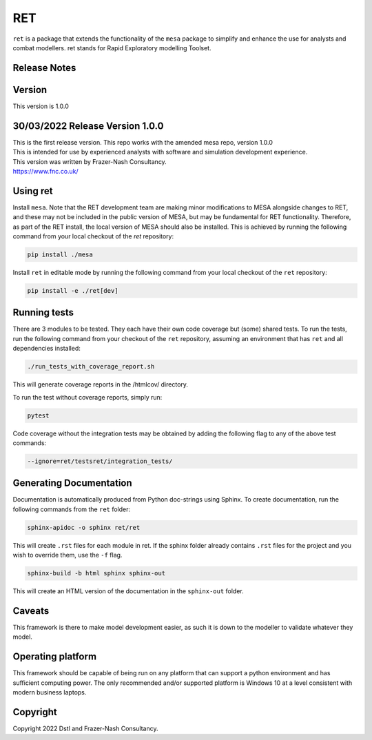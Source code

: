 RET
===

``ret`` is a package that extends the functionality of the ``mesa`` package to simplify and enhance the use for analysts and combat modellers.
ret stands for Rapid Exploratory modelling Toolset.

Release Notes
-------------

Version
-------

This version is 1.0.0

30/03/2022 Release Version 1.0.0
---------------------------------

| This is the first release version.
  This repo works with the amended mesa repo, version 1.0.0
| This is intended for use by experienced analysts with software and simulation development experience.
| This version was written by Frazer-Nash Consultancy.
| https://www.fnc.co.uk/


Using ret
--------------

Install ``mesa``. Note that the RET development team are making minor modifications to MESA alongside changes to RET, and these may not be included in the public version of MESA, but may be fundamental for RET functionality. Therefore, as part of the RET install, the local version of MESA should also be installed. This is achieved by running the following command from your local checkout of the `ret` repository:

.. code:: bash

    pip install ./mesa

Install ``ret`` in editable mode by running the following command from your local checkout of the ``ret`` repository:

.. code:: bash

    pip install -e ./ret[dev]

Running tests
-------------

There are 3 modules to be tested. They each have their own code coverage but (some) shared tests.
To run the tests, run the following command from your checkout of the ``ret`` repository, assuming an environment that has ``ret`` and all dependencies installed:

.. code:: bash

    ./run_tests_with_coverage_report.sh
    
This will generate coverage reports in the /htmlcov/ directory.

To run the test without coverage reports, simply run:

.. code:: bash

    pytest


Code coverage without the integration tests may be obtained by adding the following flag to any of the above test commands:

.. code:: bash

    --ignore=ret/testsret/integration_tests/

Generating Documentation
------------------------

Documentation is automatically produced from Python doc-strings using Sphinx. To create documentation, run the following commands from the ``ret`` folder:

.. code:: bash

    sphinx-apidoc -o sphinx ret/ret

This will create ``.rst`` files for each module in ret. If the sphinx folder already contains ``.rst`` files for the project and you wish to override them, use the ``-f`` flag.

.. code:: bash

    sphinx-build -b html sphinx sphinx-out

This will create an HTML version of the documentation in the ``sphinx-out`` folder.

Caveats
-------

This framework is there to make model development easier, as such it is down to the modeller to validate whatever they model.

Operating platform
------------------

This framework should be capable of being run on any platform that can support a python environment and has sufficient computing power.
The only recommended and/or supported platform is Windows 10 at a level consistent with modern business laptops.

Copyright
---------
Copyright 2022 Dstl and Frazer-Nash Consultancy.

